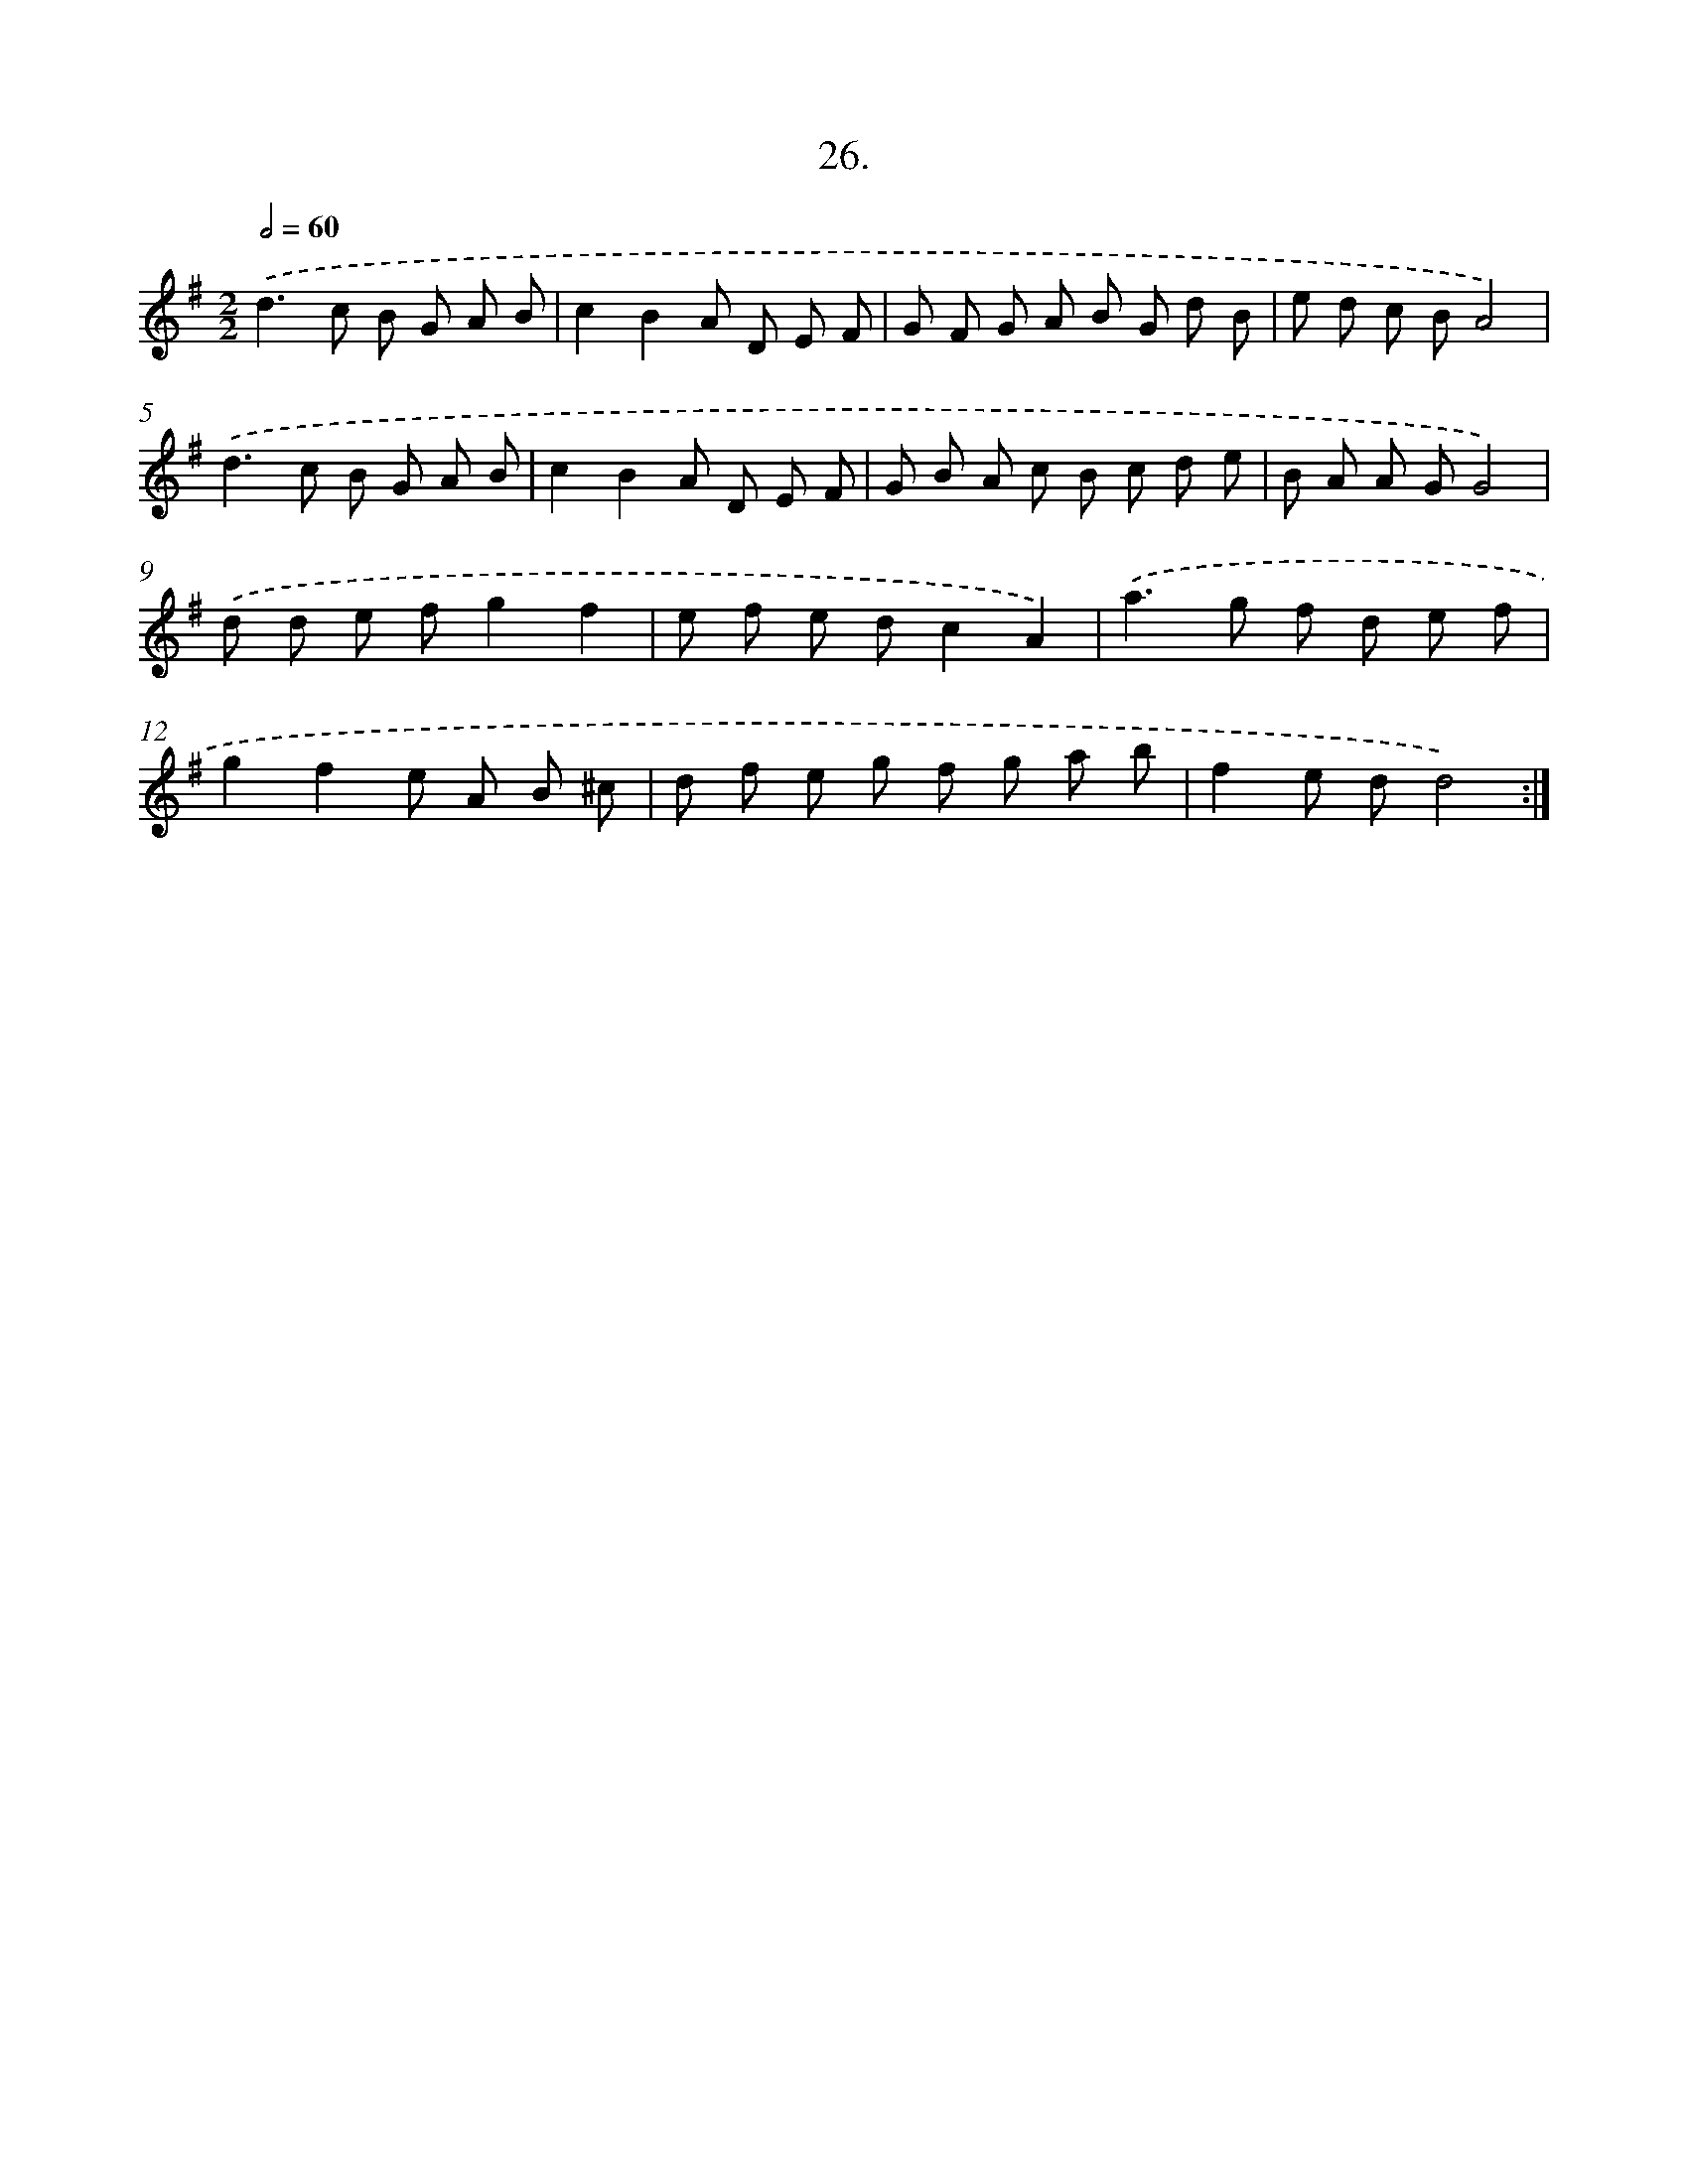 X: 14152
T: 26.
%%abc-version 2.0
%%abcx-abcm2ps-target-version 5.9.1 (29 Sep 2008)
%%abc-creator hum2abc beta
%%abcx-conversion-date 2018/11/01 14:37:41
%%humdrum-veritas 3901465250
%%humdrum-veritas-data 458233494
%%continueall 1
%%barnumbers 0
L: 1/8
M: 2/2
Q: 1/2=60
K: G clef=treble
.('d2>c2 B G A B |
c2B2A D E F |
G F G A B G d B |
e d c BA4) |
.('d2>c2 B G A B |
c2B2A D E F |
G B A c B c d e |
B A A GG4) |
.('d d e fg2f2 |
e f e dc2A2) |
.('a2>g2 f d e f |
g2f2e A B ^c |
d f e g f g a b |
f2e dd4) :|]
